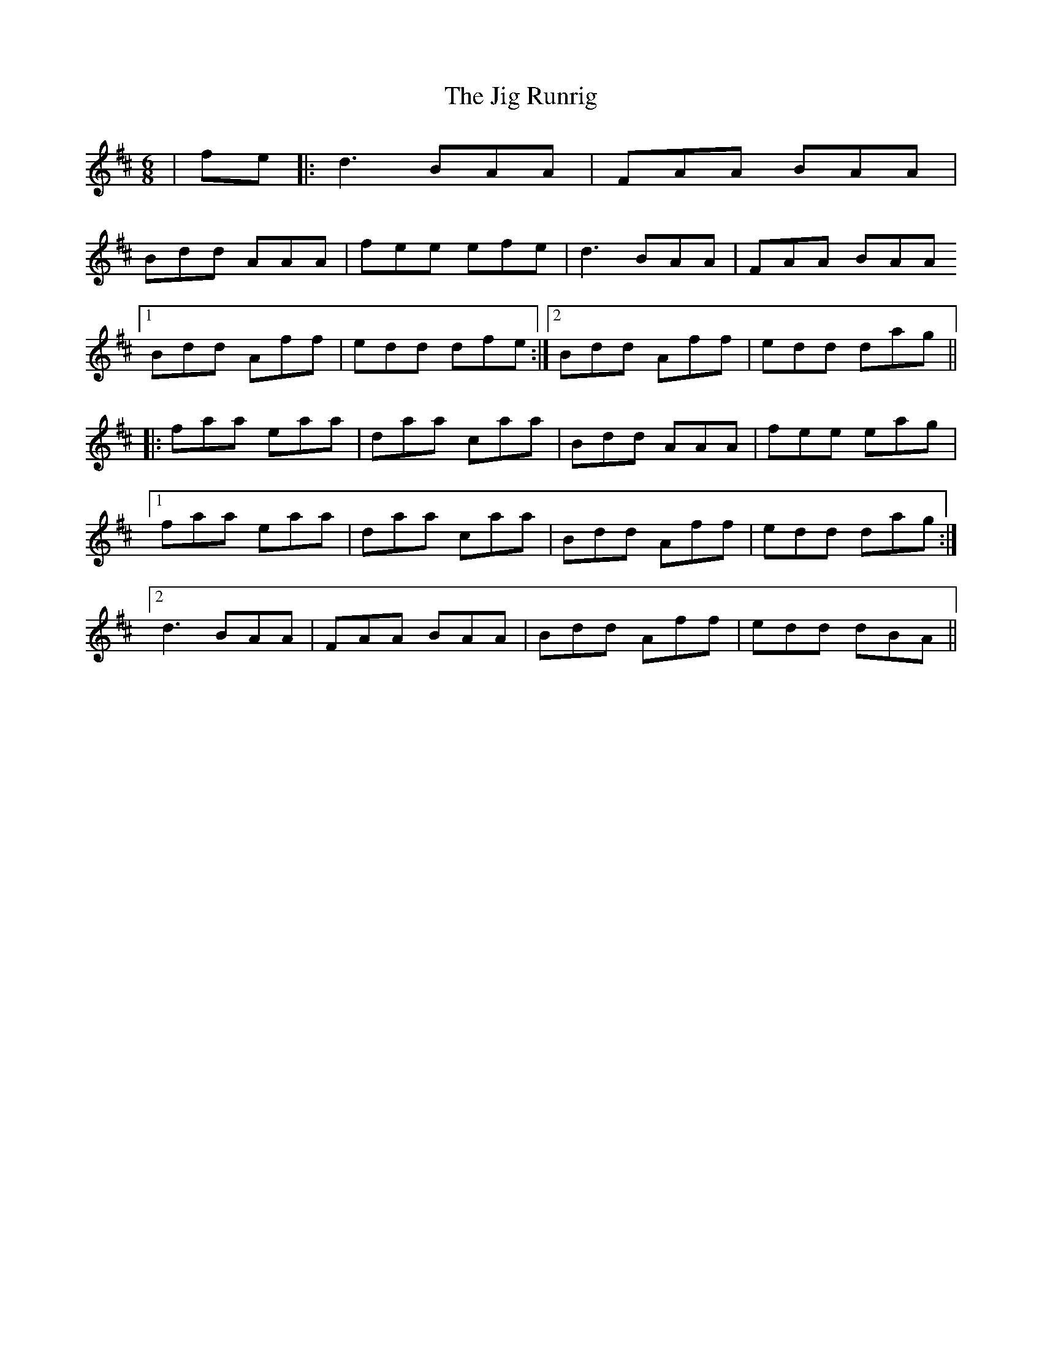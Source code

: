 X: 19937
T: Jig Runrig, The
R: jig
M: 6/8
K: Dmajor
|fe|:d3 BAA|FAA BAA|
Bdd AAA|fee efe|d3 BAA|FAA BAA
[1 Bdd Aff|edd dfe:|2 Bdd Aff|edd dag||
|:faa eaa|daa caa|Bdd AAA|fee eag|
[1 faa eaa|daa caa|Bdd Aff|edd dag:|
[2 d3 BAA|FAA BAA|Bdd Aff|edd dBA||

